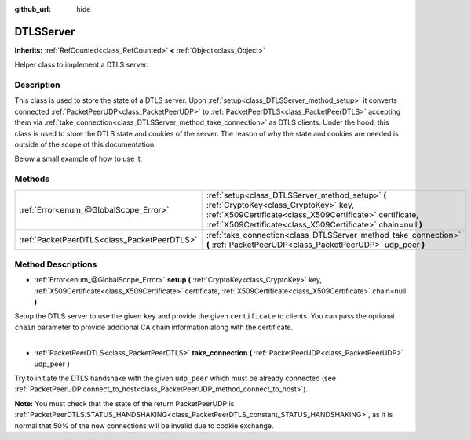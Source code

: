 :github_url: hide

.. DO NOT EDIT THIS FILE!!!
.. Generated automatically from Godot engine sources.
.. Generator: https://github.com/godotengine/godot/tree/master/doc/tools/make_rst.py.
.. XML source: https://github.com/godotengine/godot/tree/master/doc/classes/DTLSServer.xml.

.. _class_DTLSServer:

DTLSServer
==========

**Inherits:** :ref:`RefCounted<class_RefCounted>` **<** :ref:`Object<class_Object>`

Helper class to implement a DTLS server.

Description
-----------

This class is used to store the state of a DTLS server. Upon :ref:`setup<class_DTLSServer_method_setup>` it converts connected :ref:`PacketPeerUDP<class_PacketPeerUDP>` to :ref:`PacketPeerDTLS<class_PacketPeerDTLS>` accepting them via :ref:`take_connection<class_DTLSServer_method_take_connection>` as DTLS clients. Under the hood, this class is used to store the DTLS state and cookies of the server. The reason of why the state and cookies are needed is outside of the scope of this documentation.

Below a small example of how to use it:


.. tabs::

 .. code-tab:: gdscript

    # ServerNode.gd
    extends Node
    
    var dtls := DTLSServer.new()
    var server := UDPServer.new()
    var peers = []
    
    func _ready():
        server.listen(4242)
        var key = load("key.key") # Your private key.
        var cert = load("cert.crt") # Your X509 certificate.
        dtls.setup(key, cert)
    
    func _process(delta):
        while server.is_connection_available():
            var peer : PacketPeerUDP = server.take_connection()
            var dtls_peer : PacketPeerDTLS = dtls.take_connection(peer)
            if dtls_peer.get_status() != PacketPeerDTLS.STATUS_HANDSHAKING:
                continue # It is normal that 50% of the connections fails due to cookie exchange.
            print("Peer connected!")
            peers.append(dtls_peer)
    
        for p in peers:
            p.poll() # Must poll to update the state.
            if p.get_status() == PacketPeerDTLS.STATUS_CONNECTED:
                while p.get_available_packet_count() > 0:
                    print("Received message from client: %s" % p.get_packet().get_string_from_utf8())
                    p.put_packet("Hello DTLS client".to_utf8())

 .. code-tab:: csharp

    using Godot;
    using System;
    // ServerNode.cs
    public class ServerNode : Node
    {
        public DTLSServer Dtls = new DTLSServer();
        public UDPServer Server = new UDPServer();
        public Godot.Collections.Array<PacketPeerDTLS> Peers = new Godot.Collections.Array<PacketPeerDTLS>();
        public override void _Ready()
        {
            Server.Listen(4242);
            var key = GD.Load<CryptoKey>("key.key"); // Your private key.
            var cert = GD.Load<X509Certificate>("cert.crt"); // Your X509 certificate.
            Dtls.Setup(key, cert);
        }
    
        public override void _Process(float delta)
        {
            while (Server.IsConnectionAvailable())
            {
                PacketPeerUDP peer = Server.TakeConnection();
                PacketPeerDTLS dtlsPeer = Dtls.TakeConnection(peer);
                if (dtlsPeer.GetStatus() != PacketPeerDTLS.Status.Handshaking)
                {
                    continue; // It is normal that 50% of the connections fails due to cookie exchange.
                }
                GD.Print("Peer connected!");
                Peers.Add(dtlsPeer);
            }
    
            foreach (var p in Peers)
            {
                p.Poll(); // Must poll to update the state.
                if (p.GetStatus() == PacketPeerDTLS.Status.Connected)
                {
                    while (p.GetAvailablePacketCount() > 0)
                    {
                        GD.Print("Received Message From Client: " + p.GetPacket().GetStringFromUTF8());
                        p.PutPacket("Hello Dtls Client".ToUTF8());
                    }
                }
            }
        }
    }




.. tabs::

 .. code-tab:: gdscript

    # ClientNode.gd
    extends Node
    
    var dtls := PacketPeerDTLS.new()
    var udp := PacketPeerUDP.new()
    var connected = false
    
    func _ready():
        udp.connect_to_host("127.0.0.1", 4242)
        dtls.connect_to_peer(udp, false) # Use true in production for certificate validation!
    
    func _process(delta):
        dtls.poll()
        if dtls.get_status() == PacketPeerDTLS.STATUS_CONNECTED:
            if !connected:
                # Try to contact server
                dtls.put_packet("The answer is... 42!".to_utf8())
            while dtls.get_available_packet_count() > 0:
                print("Connected: %s" % dtls.get_packet().get_string_from_utf8())
                connected = true

 .. code-tab:: csharp

    using Godot;
    using System.Text;
    // ClientNode.cs
    public class ClientNode : Node
    {
        public PacketPeerDTLS Dtls = new PacketPeerDTLS();
        public PacketPeerUDP Udp = new PacketPeerUDP();
        public bool Connected = false;
        public override void _Ready()
        {
            Udp.ConnectToHost("127.0.0.1", 4242);
            Dtls.ConnectToPeer(Udp, false); // Use true in production for certificate validation!
        }
    
        public override void _Process(float delta)
        {
            Dtls.Poll();
            if (Dtls.GetStatus() == PacketPeerDTLS.Status.Connected)
            {
                if (!Connected)
                {
                    // Try to contact server
                    Dtls.PutPacket("The Answer Is..42!".ToUTF8());
                }
                while (Dtls.GetAvailablePacketCount() > 0)
                {
                    GD.Print("Connected: " + Dtls.GetPacket().GetStringFromUTF8());
                    Connected = true;
                }
            }
        }
    }



Methods
-------

+---------------------------------------------+--------------------------------------------------------------------------------------------------------------------------------------------------------------------------------------------------------------------+
| :ref:`Error<enum_@GlobalScope_Error>`       | :ref:`setup<class_DTLSServer_method_setup>` **(** :ref:`CryptoKey<class_CryptoKey>` key, :ref:`X509Certificate<class_X509Certificate>` certificate, :ref:`X509Certificate<class_X509Certificate>` chain=null **)** |
+---------------------------------------------+--------------------------------------------------------------------------------------------------------------------------------------------------------------------------------------------------------------------+
| :ref:`PacketPeerDTLS<class_PacketPeerDTLS>` | :ref:`take_connection<class_DTLSServer_method_take_connection>` **(** :ref:`PacketPeerUDP<class_PacketPeerUDP>` udp_peer **)**                                                                                     |
+---------------------------------------------+--------------------------------------------------------------------------------------------------------------------------------------------------------------------------------------------------------------------+

Method Descriptions
-------------------

.. _class_DTLSServer_method_setup:

- :ref:`Error<enum_@GlobalScope_Error>` **setup** **(** :ref:`CryptoKey<class_CryptoKey>` key, :ref:`X509Certificate<class_X509Certificate>` certificate, :ref:`X509Certificate<class_X509Certificate>` chain=null **)**

Setup the DTLS server to use the given ``key`` and provide the given ``certificate`` to clients. You can pass the optional ``chain`` parameter to provide additional CA chain information along with the certificate.

----

.. _class_DTLSServer_method_take_connection:

- :ref:`PacketPeerDTLS<class_PacketPeerDTLS>` **take_connection** **(** :ref:`PacketPeerUDP<class_PacketPeerUDP>` udp_peer **)**

Try to initiate the DTLS handshake with the given ``udp_peer`` which must be already connected (see :ref:`PacketPeerUDP.connect_to_host<class_PacketPeerUDP_method_connect_to_host>`).

\ **Note:** You must check that the state of the return PacketPeerUDP is :ref:`PacketPeerDTLS.STATUS_HANDSHAKING<class_PacketPeerDTLS_constant_STATUS_HANDSHAKING>`, as it is normal that 50% of the new connections will be invalid due to cookie exchange.

.. |virtual| replace:: :abbr:`virtual (This method should typically be overridden by the user to have any effect.)`
.. |const| replace:: :abbr:`const (This method has no side effects. It doesn't modify any of the instance's member variables.)`
.. |vararg| replace:: :abbr:`vararg (This method accepts any number of arguments after the ones described here.)`
.. |constructor| replace:: :abbr:`constructor (This method is used to construct a type.)`
.. |static| replace:: :abbr:`static (This method doesn't need an instance to be called, so it can be called directly using the class name.)`
.. |operator| replace:: :abbr:`operator (This method describes a valid operator to use with this type as left-hand operand.)`
